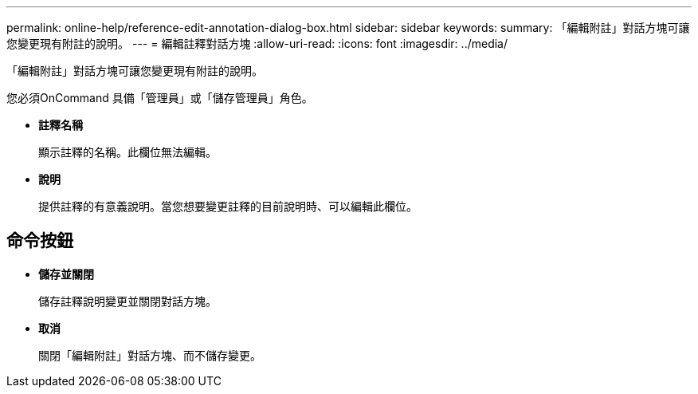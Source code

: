 ---
permalink: online-help/reference-edit-annotation-dialog-box.html 
sidebar: sidebar 
keywords:  
summary: 「編輯附註」對話方塊可讓您變更現有附註的說明。 
---
= 編輯註釋對話方塊
:allow-uri-read: 
:icons: font
:imagesdir: ../media/


[role="lead"]
「編輯附註」對話方塊可讓您變更現有附註的說明。

您必須OnCommand 具備「管理員」或「儲存管理員」角色。

* *註釋名稱*
+
顯示註釋的名稱。此欄位無法編輯。

* *說明*
+
提供註釋的有意義說明。當您想要變更註釋的目前說明時、可以編輯此欄位。





== 命令按鈕

* *儲存並關閉*
+
儲存註釋說明變更並關閉對話方塊。

* *取消*
+
關閉「編輯附註」對話方塊、而不儲存變更。


